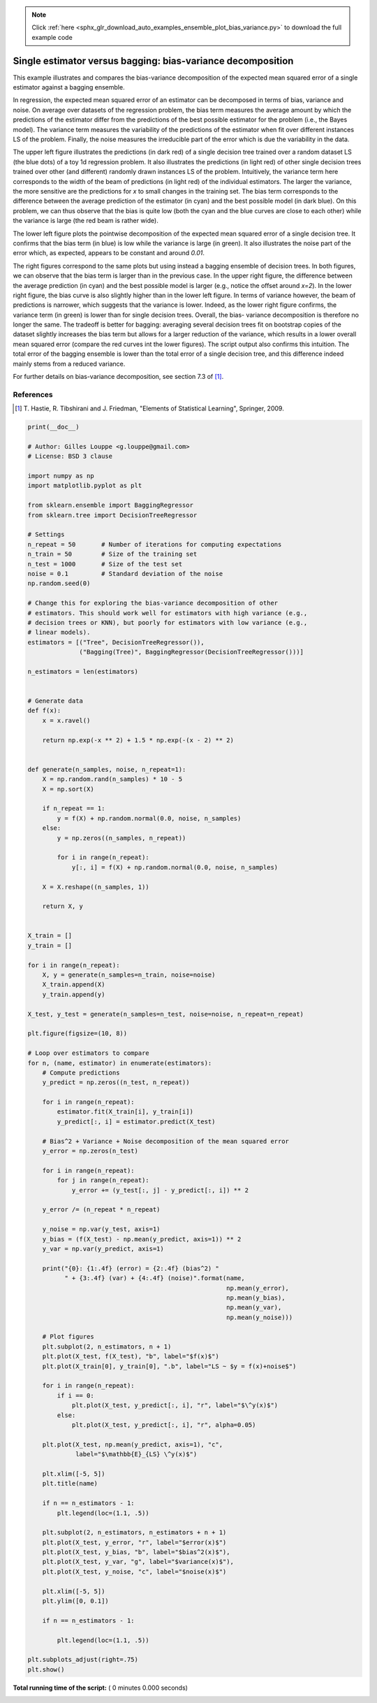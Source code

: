 .. note::
    :class: sphx-glr-download-link-note

    Click :ref:`here <sphx_glr_download_auto_examples_ensemble_plot_bias_variance.py>` to download the full example code
.. rst-class:: sphx-glr-example-title

.. _sphx_glr_auto_examples_ensemble_plot_bias_variance.py:


============================================================
Single estimator versus bagging: bias-variance decomposition
============================================================

This example illustrates and compares the bias-variance decomposition of the
expected mean squared error of a single estimator against a bagging ensemble.

In regression, the expected mean squared error of an estimator can be
decomposed in terms of bias, variance and noise. On average over datasets of
the regression problem, the bias term measures the average amount by which the
predictions of the estimator differ from the predictions of the best possible
estimator for the problem (i.e., the Bayes model). The variance term measures
the variability of the predictions of the estimator when fit over different
instances LS of the problem. Finally, the noise measures the irreducible part
of the error which is due the variability in the data.

The upper left figure illustrates the predictions (in dark red) of a single
decision tree trained over a random dataset LS (the blue dots) of a toy 1d
regression problem. It also illustrates the predictions (in light red) of other
single decision trees trained over other (and different) randomly drawn
instances LS of the problem. Intuitively, the variance term here corresponds to
the width of the beam of predictions (in light red) of the individual
estimators. The larger the variance, the more sensitive are the predictions for
`x` to small changes in the training set. The bias term corresponds to the
difference between the average prediction of the estimator (in cyan) and the
best possible model (in dark blue). On this problem, we can thus observe that
the bias is quite low (both the cyan and the blue curves are close to each
other) while the variance is large (the red beam is rather wide).

The lower left figure plots the pointwise decomposition of the expected mean
squared error of a single decision tree. It confirms that the bias term (in
blue) is low while the variance is large (in green). It also illustrates the
noise part of the error which, as expected, appears to be constant and around
`0.01`.

The right figures correspond to the same plots but using instead a bagging
ensemble of decision trees. In both figures, we can observe that the bias term
is larger than in the previous case. In the upper right figure, the difference
between the average prediction (in cyan) and the best possible model is larger
(e.g., notice the offset around `x=2`). In the lower right figure, the bias
curve is also slightly higher than in the lower left figure. In terms of
variance however, the beam of predictions is narrower, which suggests that the
variance is lower. Indeed, as the lower right figure confirms, the variance
term (in green) is lower than for single decision trees. Overall, the bias-
variance decomposition is therefore no longer the same. The tradeoff is better
for bagging: averaging several decision trees fit on bootstrap copies of the
dataset slightly increases the bias term but allows for a larger reduction of
the variance, which results in a lower overall mean squared error (compare the
red curves int the lower figures). The script output also confirms this
intuition. The total error of the bagging ensemble is lower than the total
error of a single decision tree, and this difference indeed mainly stems from a
reduced variance.

For further details on bias-variance decomposition, see section 7.3 of [1]_.

References
----------

.. [1] T. Hastie, R. Tibshirani and J. Friedman,
       "Elements of Statistical Learning", Springer, 2009.




.. code-block:: python

    print(__doc__)

    # Author: Gilles Louppe <g.louppe@gmail.com>
    # License: BSD 3 clause

    import numpy as np
    import matplotlib.pyplot as plt

    from sklearn.ensemble import BaggingRegressor
    from sklearn.tree import DecisionTreeRegressor

    # Settings
    n_repeat = 50       # Number of iterations for computing expectations
    n_train = 50        # Size of the training set
    n_test = 1000       # Size of the test set
    noise = 0.1         # Standard deviation of the noise
    np.random.seed(0)

    # Change this for exploring the bias-variance decomposition of other
    # estimators. This should work well for estimators with high variance (e.g.,
    # decision trees or KNN), but poorly for estimators with low variance (e.g.,
    # linear models).
    estimators = [("Tree", DecisionTreeRegressor()),
                  ("Bagging(Tree)", BaggingRegressor(DecisionTreeRegressor()))]

    n_estimators = len(estimators)


    # Generate data
    def f(x):
        x = x.ravel()

        return np.exp(-x ** 2) + 1.5 * np.exp(-(x - 2) ** 2)


    def generate(n_samples, noise, n_repeat=1):
        X = np.random.rand(n_samples) * 10 - 5
        X = np.sort(X)

        if n_repeat == 1:
            y = f(X) + np.random.normal(0.0, noise, n_samples)
        else:
            y = np.zeros((n_samples, n_repeat))

            for i in range(n_repeat):
                y[:, i] = f(X) + np.random.normal(0.0, noise, n_samples)

        X = X.reshape((n_samples, 1))

        return X, y


    X_train = []
    y_train = []

    for i in range(n_repeat):
        X, y = generate(n_samples=n_train, noise=noise)
        X_train.append(X)
        y_train.append(y)

    X_test, y_test = generate(n_samples=n_test, noise=noise, n_repeat=n_repeat)

    plt.figure(figsize=(10, 8))

    # Loop over estimators to compare
    for n, (name, estimator) in enumerate(estimators):
        # Compute predictions
        y_predict = np.zeros((n_test, n_repeat))

        for i in range(n_repeat):
            estimator.fit(X_train[i], y_train[i])
            y_predict[:, i] = estimator.predict(X_test)

        # Bias^2 + Variance + Noise decomposition of the mean squared error
        y_error = np.zeros(n_test)

        for i in range(n_repeat):
            for j in range(n_repeat):
                y_error += (y_test[:, j] - y_predict[:, i]) ** 2

        y_error /= (n_repeat * n_repeat)

        y_noise = np.var(y_test, axis=1)
        y_bias = (f(X_test) - np.mean(y_predict, axis=1)) ** 2
        y_var = np.var(y_predict, axis=1)

        print("{0}: {1:.4f} (error) = {2:.4f} (bias^2) "
              " + {3:.4f} (var) + {4:.4f} (noise)".format(name,
                                                          np.mean(y_error),
                                                          np.mean(y_bias),
                                                          np.mean(y_var),
                                                          np.mean(y_noise)))

        # Plot figures
        plt.subplot(2, n_estimators, n + 1)
        plt.plot(X_test, f(X_test), "b", label="$f(x)$")
        plt.plot(X_train[0], y_train[0], ".b", label="LS ~ $y = f(x)+noise$")

        for i in range(n_repeat):
            if i == 0:
                plt.plot(X_test, y_predict[:, i], "r", label="$\^y(x)$")
            else:
                plt.plot(X_test, y_predict[:, i], "r", alpha=0.05)

        plt.plot(X_test, np.mean(y_predict, axis=1), "c",
                 label="$\mathbb{E}_{LS} \^y(x)$")

        plt.xlim([-5, 5])
        plt.title(name)

        if n == n_estimators - 1:
            plt.legend(loc=(1.1, .5))

        plt.subplot(2, n_estimators, n_estimators + n + 1)
        plt.plot(X_test, y_error, "r", label="$error(x)$")
        plt.plot(X_test, y_bias, "b", label="$bias^2(x)$"),
        plt.plot(X_test, y_var, "g", label="$variance(x)$"),
        plt.plot(X_test, y_noise, "c", label="$noise(x)$")

        plt.xlim([-5, 5])
        plt.ylim([0, 0.1])

        if n == n_estimators - 1:

            plt.legend(loc=(1.1, .5))

    plt.subplots_adjust(right=.75)
    plt.show()

**Total running time of the script:** ( 0 minutes  0.000 seconds)


.. _sphx_glr_download_auto_examples_ensemble_plot_bias_variance.py:


.. only :: html

 .. container:: sphx-glr-footer
    :class: sphx-glr-footer-example



  .. container:: sphx-glr-download

     :download:`Download Python source code: plot_bias_variance.py <plot_bias_variance.py>`



  .. container:: sphx-glr-download

     :download:`Download Jupyter notebook: plot_bias_variance.ipynb <plot_bias_variance.ipynb>`


.. only:: html

 .. rst-class:: sphx-glr-signature

    `Gallery generated by Sphinx-Gallery <https://sphinx-gallery.readthedocs.io>`_
